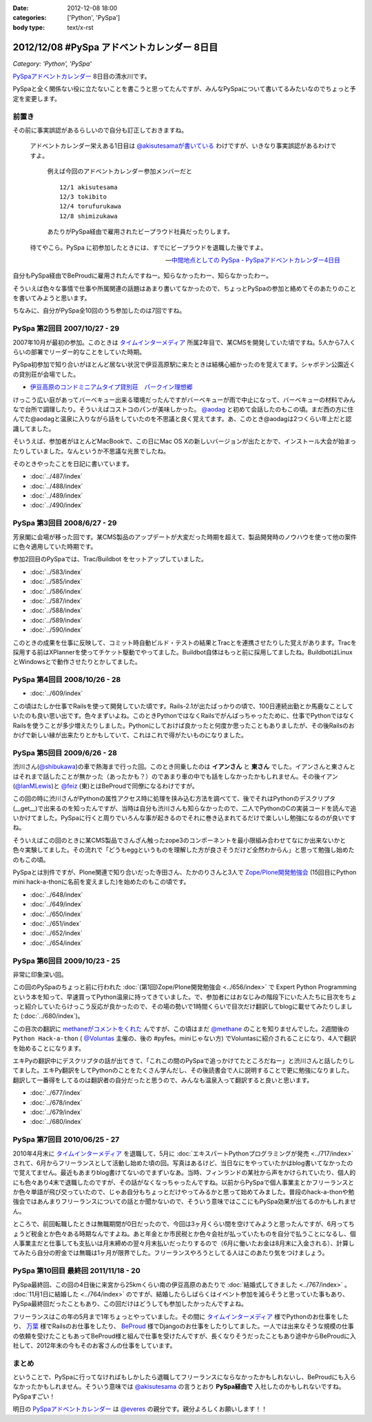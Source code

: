 :date: 2012-12-08 18:00
:categories: ['Python', 'PySpa']
:body type: text/x-rst

======================================================
2012/12/08 #PySpa アドベントカレンダー 8日目
======================================================

*Category: 'Python', 'PySpa'*

`PySpaアドベントカレンダー`_ 8日目の清水川です。

PySpaと全く関係ない役に立たないことを書こうと思ってたんですが、みんなPySpaについて書いてるみたいなのでちょっと予定を変更します。

.. _`PySpaアドベントカレンダー`: http://connpass.com/event/1443/

前置き
========

その前に事実誤認があるらしいので自分も訂正しておきますね。

   アドベントカレンダー栄えある1日目は
   `@akisutesamaが書いている <http://akisute.com/2012/12/pyspa-1-python.html>`_
   わけですが、いきなり事実誤認があるわけですよ。

      例えば今回のアドベントカレンダー参加メンバーだと

      ::

         12/1 akisutesama
         12/3 tokibito
         12/4 torufurukawa
         12/8 shimizukawa

      あたりがPySpa経由で雇用されたビープラウド社員だったりします。

   待てやこら。PySpa に初参加したときには、すでにビープラウドを退職した後ですよ。

   -- `中間地点としての PySpa - PySpaアドベントカレンダー4日目 <http://torufurukawa.blogspot.jp/2012/12/pyspaadvent2012.html>`_

自分もPySpa経由でBeProudに雇用されたんですねー。知らなかったわー、知らなかったわー。

そういえば色々な事情で仕事や所属関連の話題はあまり書いてなかったので、ちょっとPySpaの参加と絡めてそのあたりのことを書いてみようと思います。

ちなみに、自分がPySpa全10回のうち参加したのは7回ですね。

PySpa 第2回目 2007/10/27 - 29
==============================

2007年10月が最初の参加。このときは `タイムインターメディア`_ 所属2年目で、某CMSを開発していた頃ですね。5人から7人くらいの部署でリーダー的なことをしていた時期。

PySpa初参加で知り合いがほとんど居ない状況で伊豆高原駅に来たときは結構心細かったのを覚えてます。シャボテン公園近くの貸別荘が会場でした。

* `伊豆高原のコンドミニアムタイプ貸別荘　パークイン理想郷 <http://www.izu-risokyo.com/index.html>`_

けっこう広い庭があってバーベキュー出来る環境だったんですがバーベキューが雨で中止になって、バーベキューの材料でみんなで台所で調理したり。そういえばコストコのパンが美味しかった。 `@aodag`_ と初めて会話したのもこの頃。まだ西の方に住んでた@aodagと温泉に入りながら話をしていたのを不思議と良く覚えてます。あ、このとき@aodagは2つくらい年上だと認識してました。

そいうえば、参加者がほとんどMacBookで、この日にMac OS Xの新しいバージョンが出たとかで、インストール大会が始まったりしていました。なんというか不思議な光景でしたね。

.. _`タイムインターメディア`: http://www.timedia.co.jp/

そのときやったことを日記に書いています。

* :doc:`../487/index`
* :doc:`../488/index`
* :doc:`../489/index`
* :doc:`../490/index`



PySpa 第3回目 2008/6/27 - 29
=============================

芳泉閣に会場が移った回です。某CMS製品のアップデートが大変だった時期を超えて、製品開発時のノウハウを使って他の案件に色々適用していた時期です。

参加2回目のPySpaでは、Trac/Buildbot をセットアップしていました。

* :doc:`../583/index`
* :doc:`../585/index`
* :doc:`../586/index`
* :doc:`../587/index`
* :doc:`../588/index`
* :doc:`../589/index`
* :doc:`../590/index`

このときの成果を仕事に反映して、コミット時自動ビルド・テストの結果とTracとを連携させたりした覚えがあります。Tracを採用する前はXPlannerを使ってチケット駆動でやってました。Buildbot自体はもっと前に採用してましたね。BuildbotはLinuxとWindowsとで動作させたりとかしてました。


PySpa 第4回目 2008/10/26 - 28
=============================

.. raw:: html

   <object width="600" height="450"> <param name="flashvars" value="offsite=true&lang=en-us&page_show_url=%2Fphotos%2Fshimizukawa%2Fsets%2F72157632196296330%2Fshow%2F&page_show_back_url=%2Fphotos%2Fshimizukawa%2Fsets%2F72157632196296330%2F&set_id=72157632196296330&jump_to="></param> <param name="movie" value="http://www.flickr.com/apps/slideshow/show.swf?v=122138"></param> <param name="allowFullScreen" value="true"></param><embed type="application/x-shockwave-flash" src="http://www.flickr.com/apps/slideshow/show.swf?v=122138" allowFullScreen="true" flashvars="offsite=true&lang=en-us&page_show_url=%2Fphotos%2Fshimizukawa%2Fsets%2F72157632196296330%2Fshow%2F&page_show_back_url=%2Fphotos%2Fshimizukawa%2Fsets%2F72157632196296330%2F&set_id=72157632196296330&jump_to=" width="600" height="450"></embed></object>

* :doc:`../609/index`

この頃はたしか仕事でRailsを使って開発していた頃です。Rails-2.1が出たばっかりの頃で、100日連続出勤とか馬鹿なことしていたのも良い思い出です。色々まずいよね。このときPythonではなくRailsでがんばっちゃったために、仕事でPythonではなくRailsを使うことが多少増えたりしました。Pythonにしておけば良かったと何度か思ったこともありましたが、その後Railsのおかげで新しい縁が出来たりとかもしていて、これはこれで得がたいものになりました。


PySpa 第5回目 2009/6/26 - 28
=============================

.. raw:: html

   <object width="600" height="450"> <param name="flashvars" value="offsite=true&lang=en-us&page_show_url=%2Fphotos%2Fshimizukawa%2Fsets%2F72157632192128501%2Fshow%2F&page_show_back_url=%2Fphotos%2Fshimizukawa%2Fsets%2F72157632192128501%2F&set_id=72157632192128501&jump_to="></param> <param name="movie" value="http://www.flickr.com/apps/slideshow/show.swf?v=122138"></param> <param name="allowFullScreen" value="true"></param><embed type="application/x-shockwave-flash" src="http://www.flickr.com/apps/slideshow/show.swf?v=122138" allowFullScreen="true" flashvars="offsite=true&lang=en-us&page_show_url=%2Fphotos%2Fshimizukawa%2Fsets%2F72157632192128501%2Fshow%2F&page_show_back_url=%2Fphotos%2Fshimizukawa%2Fsets%2F72157632192128501%2F&set_id=72157632192128501&jump_to=" width="600" height="450"></embed></object>

渋川さん(`@shibukawa`_)の車で熱海まで行った回。このとき同乗したのは **イアンさん** と **東さん** でした。イアンさんと東さんとはそれまで話したことが無かった（あったかも？）のであまり車の中でも話をしなかったかもしれません。その後イアン(`@IanMLewis`_)と `@feiz`_ (東)とはBeProudで同僚になるわけですが。

この回の時に渋川さんがPythonの属性アクセス時に処理を挟み込む方法を調べてて、後でそれはPythonのデスクリプタ(__get__)で出来るのを知ったんですが、当時は自分も渋川さんも知らなかったので、二人でPythonのCの実装コードを読んで追いかけてました。PySpaに行くと周りでいろんな事が起きるのでそれに巻き込まれてるだけで楽しいし勉強になるのが良いですね。

そういえばこの回のときに某CMS製品でさんざん触ったzope3のコンポーネントを最小限組み合わせてなにか出来ないかと色々実験してました。その流れで「どうもeggというものを理解した方が良さそうだけど全然わからん」と思って勉強し始めたのもこの頃。

PySpaとは別件ですが、Plone関連で知り合いだった寺田さん、たかのりさんと3人で `Zope/Plone開発勉強会`_ (15回目にPython mini hack-a-thonに名前を変えました)を始めたのもこの頃です。

.. _`Zope/Plone開発勉強会`: http://atnd.org/events/709

* :doc:`../648/index`
* :doc:`../649/index`
* :doc:`../650/index`
* :doc:`../651/index`
* :doc:`../652/index`
* :doc:`../654/index`

.. （その某製品自体はこの頃には（略））。


PySpa 第6回目 2009/10/23 - 25
================================
.. raw:: html

   <object width="600" height="450"> <param name="flashvars" value="offsite=true&lang=en-us&page_show_url=%2Fphotos%2Fshimizukawa%2Fsets%2F72157627558403883%2Fshow%2F&page_show_back_url=%2Fphotos%2Fshimizukawa%2Fsets%2F72157627558403883%2F&set_id=72157627558403883&jump_to="></param> <param name="movie" value="http://www.flickr.com/apps/slideshow/show.swf?v=122138"></param> <param name="allowFullScreen" value="true"></param><embed type="application/x-shockwave-flash" src="http://www.flickr.com/apps/slideshow/show.swf?v=122138" allowFullScreen="true" flashvars="offsite=true&lang=en-us&page_show_url=%2Fphotos%2Fshimizukawa%2Fsets%2F72157627558403883%2Fshow%2F&page_show_back_url=%2Fphotos%2Fshimizukawa%2Fsets%2F72157627558403883%2F&set_id=72157627558403883&jump_to=" width="600" height="450"></embed></object>

非常に印象深い回。

この回のPySpaのちょっと前に行われた :doc:`(第1回)Zope/Plone開発勉強会 <../656/index>` で Expert Python Programming という本を知って、早速買ってPython温泉に持ってきていました。で、参加者にはおなじみの階段下にいた人たちに目次をちょっと紹介していたらけっこう反応が良かったので、その場の勢いで1時間くらいで目次だけ翻訳してblogに載せてみたりしました (:doc:`../680/index`)。

この目次の翻訳に `methaneがコメントをくれた`_ んですが、この頃はまだ `@methane`_ のことを知りませんでした。2週間後の ``Python Hack-a-thon`` ( `@Voluntas`_ 主催の、後の #pyfes。miniじゃない方) でVoluntasに紹介されることになり、4人で翻訳を始めることになります。

エキPyの翻訳中にデスクリプタの話が出てきて、「これこの間のPySpaで追っかけてたところだねー」と渋川さんと話したりしてました。エキPy翻訳をしてPythonのことをたくさん学んだし、その後読書会で人に説明することで更に勉強になりました。翻訳して一番得をしてるのは翻訳者の自分だったと思うので、みんなも温泉入って翻訳すると良いと思います。

.. _`methaneがコメントをくれた`: /blog/680/index.txt

* :doc:`../677/index`
* :doc:`../678/index`
* :doc:`../679/index`
* :doc:`../680/index`



PySpa 第7回目 2010/06/25 - 27
================================

.. raw:: html

   <object width="600" height="450"> <param name="flashvars" value="offsite=true&lang=en-us&page_show_url=%2Fphotos%2Fshimizukawa%2Fsets%2F72157627550201881%2Fshow%2F&page_show_back_url=%2Fphotos%2Fshimizukawa%2Fsets%2F72157627550201881%2F&set_id=72157627550201881&jump_to="></param> <param name="movie" value="http://www.flickr.com/apps/slideshow/show.swf?v=122138"></param> <param name="allowFullScreen" value="true"></param><embed type="application/x-shockwave-flash" src="http://www.flickr.com/apps/slideshow/show.swf?v=122138" allowFullScreen="true" flashvars="offsite=true&lang=en-us&page_show_url=%2Fphotos%2Fshimizukawa%2Fsets%2F72157627550201881%2Fshow%2F&page_show_back_url=%2Fphotos%2Fshimizukawa%2Fsets%2F72157627550201881%2F&set_id=72157627550201881&jump_to=" width="600" height="450"></embed></object>

2010年4月末に `タイムインターメディア`_ を退職して、5月に :doc:`エキスパートPythonプログラミングが発売 <../717/index>` されて、6月からフリーランスとして活動し始めた頃の回。写真はあるけど、当日なにをやっていたかはblog書いてなかったので覚えてません。最近もあまりblog書けてないのでまずいなあ。当時、フィンランドの某社から声をかけられていたり、個人的にも色々あり4末で退職したのですが、その話がなくなっちゃったんですね。以前からPySpaで個人事業主とかフリーランスとか色々単語が飛び交っていたので、じゃあ自分もちょっとだけやってみるかと思って始めてみました。普段のhack-a-thonや勉強会ではあんまりフリーランスについての話とか聞かないので、そういう意味ではここにもPySpa効果が出てるのかもしれません。

ところで、前回転職したときは無職期間が0日だったので、今回は3ヶ月くらい間を空けてみようと思ったんですが、6月ってちょうど税金とか色々ある時期なんですよね。あと年金とか市民税とか色々会社が払っていたものを自分で払うことになるし、個人事業主だと仕事しても支払いは月末締めの翌々月末払いだったりするので（6月に働いたお金は8月末に入金される）、計算してみたら自分の貯金では無職は1ヶ月が限界でした。フリーランスやろうとしてる人はこのあたり気をつけましょう。


PySpa 第10回目 最終回 2011/11/18 - 20
=======================================

.. raw:: html

   <object width="600" height="450"> <param name="flashvars" value="offsite=true&lang=en-us&page_show_url=%2Fphotos%2Fshimizukawa%2Fsets%2F72157628046164641%2Fshow%2F&page_show_back_url=%2Fphotos%2Fshimizukawa%2Fsets%2F72157628046164641%2F&set_id=72157628046164641&jump_to="></param> <param name="movie" value="http://www.flickr.com/apps/slideshow/show.swf?v=122138"></param> <param name="allowFullScreen" value="true"></param><embed type="application/x-shockwave-flash" src="http://www.flickr.com/apps/slideshow/show.swf?v=122138" allowFullScreen="true" flashvars="offsite=true&lang=en-us&page_show_url=%2Fphotos%2Fshimizukawa%2Fsets%2F72157628046164641%2Fshow%2F&page_show_back_url=%2Fphotos%2Fshimizukawa%2Fsets%2F72157628046164641%2F&set_id=72157628046164641&jump_to=" width="600" height="450"></embed></object>


PySpa最終回、この回の4日後に来宮から25kmくらい南の伊豆高原のあたりで :doc:`結婚式してきました <../767/index>` 。 :doc:`11月1日に結婚した <../764/index>` のですが、結婚したらしばらくはイベント参加を減らそうと思っていた事もあり、PySpa最終回だったこともあり、この回だけはどうしても参加したかったんですよね。

フリーランスはこの年の5月まで1年ちょっとやっていました。その間に `タイムインターメディア`_ 様でPythonのお仕事をしたり、 `万葉`_ 様でRailsのお仕事をしたり、 BeProud_ 様でDjangoのお仕事をしたりしてました。一人では出来なそうな規模の仕事の依頼を受けたこともあってBeProud様と組んで仕事を受けたんですが、長くなりそうだったこともあり途中からBeProudに入社して、2012年末の今もそのお客さんの仕事をしています。

.. _`万葉`: http://everyleaf.com/
.. _BeProud: http://www.beproud.jp/

まとめ
=============

ということで、PySpaに行ってなければもしかしたら退職してフリーランスにならなかったかもしれないし、BeProudにも入らなかったかもしれません。そういう意味では `@akisutesama`_ の言うとおり **PySpa経由で** 入社したのかもしれないですね。PySpaすごい！


明日の `PySpaアドベントカレンダー`_ は `@everes`_ の親分です。親分よろしくお願いします！！


.. _`@aodag`: https://twitter.com/aodag
.. _`@everes`: https://twitter.com/everes
.. _`@Voluntas`: https://twitter.com/Voluntas
.. _`@methane`: https://twitter.com/methane
.. _`@shibukawa`: https://twitter.com/shibukawa
.. _`@IanMLewis`: https://twitter.com/IanMLewis
.. _`@feiz`: https://twitter.com/feiz
.. _`@akisutesama`: https://twitter.com/akisutesama

